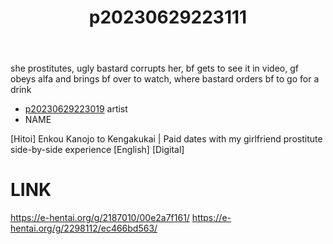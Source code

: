 :PROPERTIES:
:ID:       e8864308-9f2d-4d1d-8864-9b62191eaa7d
:END:
#+title: p20230629223111
#+filetags: :ntronary:
she prostitutes, ugly bastard corrupts her, bf gets to see it in video, gf obeys alfa and brings bf over to watch, where bastard orders bf to go for a drink
- [[id:19a1d50d-870d-49d6-963b-3a21c60bddfa][p20230629223019]] artist
- NAME
[Hitoi] Enkou Kanojo to Kengakukai | Paid dates with my girlfriend prostitute side-by-side experience [English] [Digital]
* LINK
https://e-hentai.org/g/2187010/00e2a7f161/
https://e-hentai.org/g/2298112/ec466bd563/
